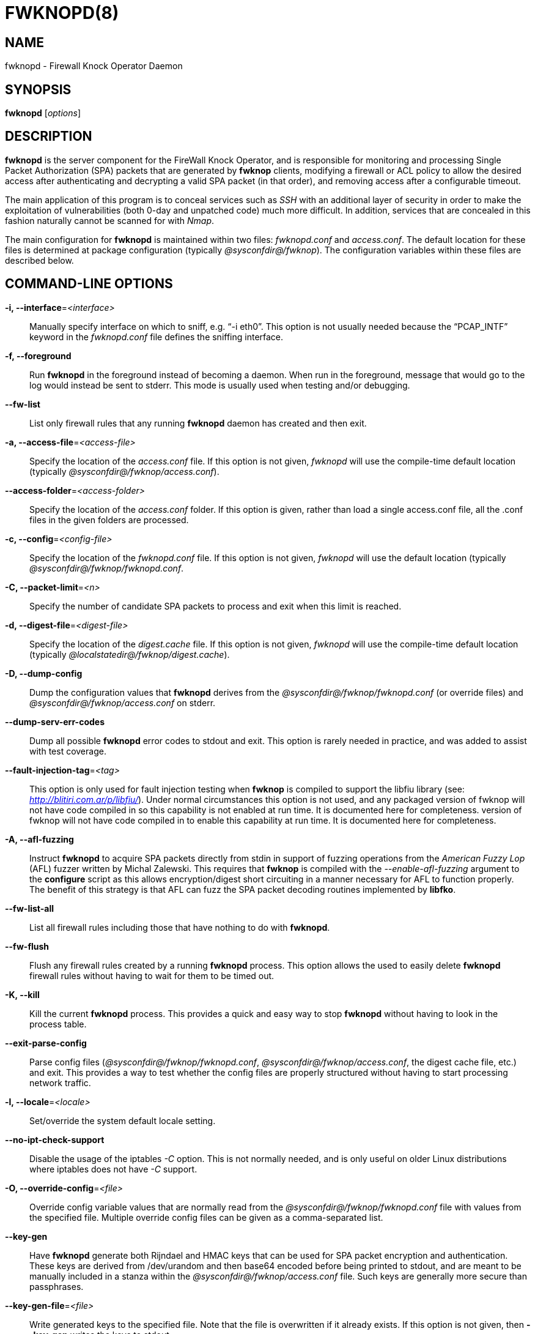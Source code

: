 :man source: Fwknop Server
:man manual: Fwknop Server

FWKNOPD(8)
==========


NAME
----
fwknopd - Firewall Knock Operator Daemon


SYNOPSIS
--------
*fwknopd* ['options']

DESCRIPTION
-----------
*fwknopd* is the server component for the FireWall Knock Operator, and
is responsible for monitoring and processing Single Packet Authorization
(SPA) packets that are generated by *fwknop* clients, modifying a firewall
or ACL policy to allow the desired access after authenticating and
decrypting a valid SPA packet (in that order), and removing access after a
configurable timeout.

The main application of this program is to conceal services such as 'SSH'
with an additional layer of security in order to make the exploitation of
vulnerabilities (both 0-day and unpatched code) much more difficult. In
addition, services that are concealed in this fashion naturally cannot be
scanned for with 'Nmap'.

The main configuration for *fwknopd* is maintained within two files:
'fwknopd.conf' and 'access.conf'. The default location for these files
is determined at package configuration (typically '@sysconfdir@/fwknop').
The configuration variables within these files are described below.


COMMAND-LINE OPTIONS
--------------------
*-i, --interface*='<interface>'::
    Manually specify interface on which to sniff, e.g. ``-i eth0''. This
    option is not usually needed because the ``PCAP_INTF'' keyword in the
    'fwknopd.conf' file defines the sniffing interface.

*-f, --foreground*::
    Run *fwknopd* in the foreground instead of becoming a daemon. When run
    in the foreground, message that would go to the log would instead be
    sent to stderr. This mode is usually used when testing and/or debugging.

*--fw-list*::
    List only firewall rules that any running *fwknopd* daemon has created
    and then exit.

*-a, --access-file*='<access-file>'::
    Specify the location of the 'access.conf' file. If this option is
    not given, 'fwknopd' will use the compile-time default location (typically
    '@sysconfdir@/fwknop/access.conf').

*--access-folder*='<access-folder>'::
    Specify the location of the 'access.conf' folder. If this option is
    given, rather than load a single access.conf file, all the .conf
    files in the given folders are processed.

*-c, --config*='<config-file>'::
    Specify the location of the 'fwknopd.conf' file. If this option is
    not given, 'fwknopd' will use the default location (typically
    '@sysconfdir@/fwknop/fwknopd.conf'.

*-C, --packet-limit*='<n>'::
    Specify the number of candidate SPA packets to process and exit when
    this limit is reached.

*-d, --digest-file*='<digest-file>'::
    Specify the location of the 'digest.cache' file. If this option is
    not given, 'fwknopd' will use the compile-time default location (typically
    '@localstatedir@/fwknop/digest.cache').

*-D, --dump-config*::
    Dump the configuration values that *fwknopd* derives from the
    '@sysconfdir@/fwknop/fwknopd.conf' (or override files) and '@sysconfdir@/fwknop/access.conf' on stderr.

*--dump-serv-err-codes*::
    Dump all possible *fwknopd* error codes to stdout and exit. This option is
    rarely needed in practice, and was added to assist with test coverage.

*--fault-injection-tag*='<tag>'::
    This option is only used for fault injection testing when *fwknop* is
    compiled to support the libfiu library (see: 'http://blitiri.com.ar/p/libfiu/').
    Under normal circumstances this option is not used, and any packaged
    version of fwknop will not have code compiled in so this capability is not
    enabled at run time. It is documented here for completeness.
    version of fwknop will not have code compiled in to enable this capability
    at run time. It is documented here for completeness.

*-A, --afl-fuzzing*::
    Instruct *fwknopd* to acquire SPA packets directly from stdin in support of
    fuzzing operations from the 'American Fuzzy Lop' (AFL) fuzzer written by Michal
    Zalewski. This requires that *fwknop* is compiled with the '--enable-afl-fuzzing'
    argument to the *configure* script as this allows encryption/digest short
    circuiting in a manner necessary for AFL to function properly. The benefit of
    this strategy is that AFL can fuzz the SPA packet decoding routines implemented
    by *libfko*.

*--fw-list-all*::
    List all firewall rules including those that have nothing to do with
    *fwknopd*.

*--fw-flush*::
    Flush any firewall rules created by a running *fwknopd* process. This
    option allows the used to easily delete *fwknopd* firewall rules without
    having to wait for them to be timed out.

*-K, --kill*::
    Kill the current *fwknopd* process. This provides a quick and easy
    way to stop *fwknopd* without having to look in the process table.

*--exit-parse-config*::
    Parse config files ('@sysconfdir@/fwknop/fwknopd.conf', '@sysconfdir@/fwknop/access.conf',
    the digest cache file, etc.) and exit. This provides a way to test whether
    the config files are properly structured without having to start processing
    network traffic.

*-l, --locale*='<locale>'::
    Set/override the system default locale setting.

*--no-ipt-check-support*::
    Disable the usage of the iptables '-C' option. This is not normally needed,
    and is only useful on older Linux distributions where iptables does not
    have '-C' support.

*-O, --override-config*='<file>'::
    Override config variable values that are normally read from the
    '@sysconfdir@/fwknop/fwknopd.conf' file with values from the specified file. Multiple
    override config files can be given as a comma-separated list.

*--key-gen*::
    Have *fwknopd* generate both Rijndael and HMAC keys that can be used for
    SPA packet encryption and authentication. These keys are derived from
    /dev/urandom and then base64 encoded before being printed to stdout, and
    are meant to be manually included in a stanza within the
    '@sysconfdir@/fwknop/access.conf' file. Such keys are generally more secure
    than passphrases.

*--key-gen-file*='<file>'::
    Write generated keys to the specified file. Note that the file is
    overwritten if it already exists. If this option is not given, then
    *--key-gen* writes the keys to stdout.

*--key-len*='<length>'::
    Specify the number of bytes for a generated Rijndael key. The maximum size
    is currently 128 bytes.

*--hmac-key-len*='<length>'::
    Specify the number of bytes for a generated HMAC key. The maximum size is
    currently 128 bytes.

*-p, --pid-file*='<pid-file>'::
    Specify the location of the 'fwknopd.pid' file. If this option is
    not given, 'fwknopd' will use the compile-time default location (typically
    '@localstatedir@/fwknop/fwknopd.pid').

*-P, --pcap-filter*='<filter>'::
    Specify a Berkeley packet filter statement on the *fwknopd* command
    line. This overrides the value of the PCAP_FILTER variable taken
    from the '@sysconfdir@/fwknop/fwknopd.conf' file.

*--pcap-file*='<pcap-file>'::
    This option instructs *fwknopd* to read packet data from a pcap file
    instead of sniffing an interface directly. This mode is usually used for
    debugging purposes, and will disable SPA packet age checking unless it is
    manually enabled in the '@sysconfdir@/fwknop/fwknopd.conf' file.

*--pcap-any-direction*::
    Allow *fwknopd* to sniff SPA packets regardless of whether they are
    received on the sniffing interface or sent from the sniffing interface. In
    the later case, this can be useful to have fwknopd sniff SPA packets that
    are forwarded through a system and destined for a different network. If
    the sniffing interface is the egress interface for such packets (and hence
    SPA packets are sent by this interface instead of received), then this
    option will need to used in order for *fwknopd* to see them. The default
    is to only sniff packets that are received on the sniffing interface. Note
    that this setting is independent of promiscuous mode.

*-R, --restart*::
    Restart the currently running *fwknopd* processes. This option
    will preserve the command line options that were supplied to the
    original *fwknopd* process but will force *fwknopd* to re-read the
    'fwknopd.conf' and '@sysconfdir@/fwknop/access.conf' files. This will also force a
    flush of the current ``FWKNOP'' iptables chain(s).

*--rotate-digest-cache*::
    Rotate the digest cache file by renaming it to ``<name>-old'', and
    starting a new one. The digest cache file is typically found in
    '@localstatedir@/fwknop/digest.cache'.

*-r, --run-dir*='<path>'::
    Specify the directory where *fwknopd* writes run time state files. The
    default is '@localstatedir@'.

*-S, --status*::
    Display the status of any *fwknopd* processes that may or not be
    running. If there is an existing fwknopd process then 0 is returned for the
    exit status and 1 is returned otherwise.

*--syslog-enable*::
    Allow messages to be sent to syslog even if the foreground mode is set.

*-t, --test*::
    Run *fwknopd* in test mode. This instructs *fwknopd* to acquire and process
    SPA packets, but not manipulate firewall rules or execute commands that are
    provided by SPA clients. This option is mostly useful for the fuzzing tests
    in the test suite to ensure broad code coverage under adverse conditions.

*-U, --udp-server*::
    Run *fwknopd* in UDP server mode so that SPA packets are acquired via a
    UDP socket directly without having to use libpcap. See the discussion of
    the ``ENABLE_UDP_SERVER'' configuration variable below for more information.

*-v, --verbose*::
    Run *fwknopd* in verbose mode. This can option can be specified
    multiple times to increase the verbosity of the output to the system
    log file (or to the screen if running in the foreground).

*-h, --help*::
    Display usage information and exit.

*-V, --Version*::
    Display version information and exit.


FWKNOPD CONFIG AND ACCESS VARIABLES
-----------------------------------
*fwknopd* references the '@sysconfdir@/fwknop/fwknopd.conf' file for configuration variables
that define its operational parameters (what network interface and port
to sniff, what features to enable/disable, etc.). The 'fwknopd.conf' file
does not define any access control directives.

The access control directives are contained in the '@sysconfdir@/fwknop/access.conf' file.
Access control directives define encryption keys and level of access that
is granted to an fwknop client that has generated the appropriate encrypted
SPA message.

FWKNOPD.CONF VARIABLES
~~~~~~~~~~~~~~~~~~~~~~
This section list the more prominent configuration variables used by
*fwknopd*. It is not a complete list. There are directives for the type
of firewall used by *fwknopd* (i.e. _iptables_, _ipfw_, or _pf_). You will
want to make sure to check these to make sure they have appropriate values.
See the '@sysconfdir@/fwknop/fwknopd.conf' file for the full list and
corresponding details.

*PCAP_INTF* '<interface>'::
    Specify the ethernet interface on which *fwknopd* will sniff packets.

*ENABLE_PCAP_PROMISC* '<Y/N>'::
    By default *fwknopd* puts the pcap interface into promiscuous mode. Set
    this to ``N'' to disable that behavior (non-promiscuous).

*PCAP_FILTER* '<pcap filter spec>'::
    Define the filter used for 'PCAP' modes; *fwknopd* defaults to UDP
    port 62201. However, if an *fwknop* client uses the *--rand-port* option
    to send the SPA packet over a random port, then this variable should be
    updated to something like ``udp dst portrange 10000-65535''.

*ENABLE_SPA_PACKET_AGING* '<Y/N>'::
    This instructs *fwknopd* to not honor SPA packets that have an old time
    stamp. The value for ``old'' is defined by the ``MAX_SPA_PACKET_AGE''
    variable. If ``ENABLE_SPA_PACKET_AGING'' is set to ``N'', *fwknopd*
    will not use the client time stamp at all.

*MAX_SPA_PACKET_AGE* '<seconds>'::
    Defines the maximum age (in seconds) that an SPA packet will be accepted.
    This requires that the client system is in relatively close time
    synchronization with the *fwknopd* server system (NTP is good). The
    default age is 120 seconds (two minutes).

*ENABLE_DIGEST_PERSISTENCE* '<Y/N>'::
    Track digest sums associated with previous SPA packets processed by
    *fwknopd*. This allows digest sums to remain persistent across
    executions of *fwknopd*. The default is ``Y''. If set to ``N'',
    *fwknopd* will not check incoming SPA packet data against any
    previously save digests. It is a good idea to leave this feature on
    to reduce the possibility of being vulnerable to a replay attack.

*RULES_CHECK_THRESHOLD* '<count>'::
    Defines the number of times firewall rule expiration times must be checked
    before a "deep" check is run. This allows *fwknopd* to remove rules that
    contain a proper '_exp_<time>' even if a third party program added them
    instead of *fwknopd*. The default value for this variable is 20, and this
    typically results in this check being run every two seconds or so. To
    disable this type of checking altogether, set this variable to zero.

*ENABLE_IPT_FORWARDING* '<Y/N>'::
    Allow SPA clients to request access to services through an iptables
    firewall instead of just to it (i.e. access through the FWKNOP_FORWARD
    chain instead of the INPUT chain).

*ENABLE_IPT_LOCAL_NAT* '<Y/N>'::
    Allow SPA clients to request access to a local socket via NAT. This
    still puts an ACCEPT rule into the FWKNOP_INPUT chain, but a different
    port is translated via DNAT rules to the real one. So, the user would
    do ``ssh -p <port>'' to access the local service (see the *--NAT-local*
    and *--NAT-rand-port* on the *fwknop* client command line).

*ENABLE_IPT_SNAT* '<Y/N>'::
    Set this to ``Y'' to enable a corresponding SNAT rule. By default, if
    forwarding access is enabled (see the ``ENABLE_IPT_FORWARDING'' variable
    above), then *fwknopd* creates DNAT rules for incoming connections, but
    does not also complement these rules with SNAT rules at the same time.
    In some situations, internal systems may not have a route back out for
    the source address of the incoming connection, so it is necessary to
    also apply SNAT rules so that the internal systems see the IP of the
    internal interface where *fwknopd* is running.

*SNAT_TRANSLATE_IP* '<ip_address>'::
    Specify the IP address for SNAT. This functionality is only enabled
    when ``ENABLE_IPT_SNAT'' is set to ``Y'' and by default SNAT rules are
    built with the MASQUERADE target (since then the internal IP does not
    have to be defined here in the '@sysconfdir@/fwknop/fwknopd.conf' file),
    but if you want *fwknopd* to use the SNAT target, you must also define an
    IP address with the ``SNAT_TRANSLATE_IP'' variable. Note that this
    variable is generally deprecated in favor of the ``FORCE_SNAT'' variable
    in the '@sysconfdir@/fwknop/access.conf' file which enables per-stanza
    control over the SNAT IP.

*ENABLE_IPT_OUTPUT* '<Y/N>'::
    Add ACCEPT rules to the FWKNOP_OUTPUT chain. This is usually only useful
    if there are no state tracking rules to allow connection responses out
    and the OUTPUT chain has a default-drop stance.

*MAX_SNIFF_BYTES* '<bytes>'::
    Specify the the maximum number of bytes to sniff per frame. 1500
    is the default.

*FLUSH_IPT_AT_INIT* '<Y/N>'::
    Flush all existing rules in the fwknop chains at *fwknopd* start time.
    The default is ``Y''.

*FLUSH_IPT_AT_EXIT* '<Y/N>'::
    Flush all existing rules in the fwknop chains when *fwknopd* is stopped
    or otherwise exits cleanly. The default is ``Y''.

*EXIT_AT_INTF_DOWN* '<Y/N>'::
    When *fwknopd* is sniffing an interface, if the interface is
    administratively downed or unplugged, fwknopd will cleanly exit and an
    assumption is made that any process monitoring infrastructure like systemd
    or upstart will restart it. However, if fwknopd is not being monitored by
    systemd, upstart, or anything else, this behavior can be disabled with the
    ``EXIT_AT_INTF_DOWN'' variable. If disabled, fwknopd will try to recover
    when a downed interface comes back up.

*GPG_HOME_DIR* '<path>'::
    If GPG keys are used instead of a Rijndael symmetric key, this is
    the default GPG keys directory. Note that each access stanza in
    '@sysconfdir@/fwknop/access.conf' can specify its own GPG directory to override
    this default. If not set here or in an 'access.conf' stanza, then
    the '$HOME/.gnupg' directory of the user running *fwknopd* (most
    likely root).

*GPG_EXE* '<path>'::
    Specify the path to GPG, and defaults to '/usr/bin/gpg' if not set.

*LOCALE* '<locale>'::
    Set the locale (via the LC_ALL variable). This can be set to override
    the default system locale.

*ENABLE_SPA_OVER_HTTP* '<Y/N>'::
    Allow *fwknopd* to acquire SPA data from HTTP requests (generated with
    the fwknop client in *--HTTP* mode). Note that when this is enabled,
    the ``PCAP_FILTER'' variable would need to be updated to sniff traffic
    over TCP/80 connections and a web server should be running on the same
    server as *fwknopd*.

*ENABLE_TCP_SERVER* '<Y/N>'::
    Enable the fwknopd TCP server. This is a "dummy" TCP server that will
    accept TCP connection requests on the specified TCPSERV_PORT.
    If set to "Y", fwknopd will fork off a child process to listen for, and
    accept incoming TCP request. This server only accepts the
    request. It does not otherwise communicate. This is only to allow the
    incoming SPA over TCP packet which is detected via PCAP. The connection
    is closed after 1 second regardless.
    Note that fwknopd still only gets its data via pcap, so the filter
    defined by PCAP_FILTER needs to be updated to include this TCP port.

*TCPSERV_PORT* '<port>'::
    Set the port number that the ``dummy'' TCP server listens on. This server
    is only spawned when ``ENABLE_TCP_SERVER'' is set to ``Y''.

*ENABLE_UDP_SERVER* '<Y/N>'::
    Enable the *fwknopd* UDP server. This instructs *fwknopd* to acquire SPA
    packets via a UDP socket directly without having to use libpcap. When this
    mode is enabled, *fwknop* should be compiled with *--enable-udp-server*
    (passed to the *configure* script) so that libpcap can be removed as a
    dependency. As one would expect, when the UDP server is used, no incoming
    packets are ever acknowledged by *fwknopd* and therefore collecting SPA
    packets in this mode is a good alternative to sniffing the wire directly.

*UDPSERV_PORT* '<port>'::
    Set the port number that the UDP server listens on. This server
    is only spawned when ``ENABLE_UDP_SERVER'' is set to ``Y''.

*PCAP_DISPATCH_COUNT* '<count>'::
    Sets the number of packets that are processed when the *pcap_dispatch()*
    call is made. The default is zero, since this allows *fwknopd* to process
    as many packets as possible in the corresponding callback where the SPA
    handling routine is called for packets that pass a set of prerequisite
    checks. However, if *fwknopd* is running on a platform with an old
    version of libpcap, it may be necessary to change this value to a positive
    non-zero integer. More information can be found in the *pcap_dispatch(3)*
    man page.

*PCAP_LOOP_SLEEP* '<microseconds>'::
    Sets the number of microseconds to passed as an argument to usleep() in
    the pcap loop. The default is 10000, or 1/10th of a second.

*ENABLE_PCAP_ANY_DIRECTION* '<Y/N>'::
    Controls whether fwknopd is permitted to sniff SPA packets regardless of
    whether they are received on the sniffing interface or sent from the
    sniffing interface. In the later case, this can be useful to have fwknopd
    sniff SPA packets that are forwarded through a system and destined for a
    different network. If the sniffing interface is the egress interface for
    such packets, then this variable will need to be set to "Y" in order for
    fwknopd to see them. The default is "N" so that fwknopd only looks for SPA
    packets that are received on the sniffing interface (note that this is
    independent of promiscuous mode).

*SYSLOG_IDENTITY* '<identity>'::
    Override syslog identity on message logged by *fwknopd*. The defaults
    are usually ok.

*SYSLOG_FACILITY* '<facility>'::
    Override syslog facility. The ``SYSLOG_FACILITY'' variable can be set to
    one of ``LOG_LOCAL{0-7}'' or ``LOG_DAEMON'' (the default).
    
*ENABLE_DESTINATION_RULE* '<Y/N>'::
    Controls whether *fwknopd* will set the destination field on the firewall
    rule to the destination address specified on the incoming SPA packet. 
    This is useful for interfaces with multiple IP addresses hosting separate
    services. If ``ENABLE_IPT_OUTPUT'' is set to ``Y'', the source field of 
    the firewall rule is set. FORWARD and SNAT rules are not affected however, 
    DNAT rules will also have their destination field set. The default is 
    ``N'', which sets the destination field to 0.0.0.0/0 (any).

*FWKNOP_RUN_DIR* '<path>'::
    Specify the directory where *fwknopd* writes run time state files. The
    default is '@localstatedir@'.

ACCESS.CONF VARIABLES
~~~~~~~~~~~~~~~~~~~~~
This section describes the access control directives in the '@sysconfdir@/fwknop/access.conf'
file. Theses directives define encryption keys and level of access that
is granted to *fwknop* clients that have generated the appropriate
encrypted message.

The 'access.conf' variables described below provide the access directives
for the SPA packets with a source (or embedded request) IP that matches an
address or network range defined by the ``SOURCE'' variable. All variables
following ``SOURCE'' apply to the source 'stanza'. Each ``SOURCE''
directive starts a new stanza.

*SOURCE* '<IP,..,IP/NET,..,NET/ANY>'::
    This defines the source address from which the SPA packet will be
    accepted. The string ``ANY'' is also accepted if a valid SPA packet
    should be honored from any source IP. Every authorization stanza in
    '@sysconfdir@/fwknop/access.conf' definition must start with the ``SOURCE'' keyword.
    Networks should be specified in CIDR notation (e.g. ``192.168.10.0/24''),
    and individual IP addresses can be specified as well. Also, multiple
    IP's and/or networks can be defined as a comma separated list (e.g.
    ``192.168.10.0/24,10.1.1.123'')
    
*DESTINATION* '<IP,..,IP/NET,..,NET/ANY>'::
    This defines the destination address for which the SPA packet will be
    accepted. The string ``ANY'' is also accepted if a valid SPA packet
    should be honored to any destination IP. 
    Networks should be specified in CIDR notation (e.g. ``192.168.10.0/24''),
    and individual IP addresses can be specified as well. Also, multiple
    IP's and/or networks can be defined as a comma separated list (e.g.
    ``192.168.10.0/24,10.1.1.123'')

*OPEN_PORTS* '<proto/port>,...,<proto/port>'::
    Define a set of ports and protocols (tcp or udp) that will be
    opened if a valid knock sequence is seen. If this entry is not set,
    *fwknopd* will attempt to honor any proto/port request specified in the
    SPA data (unless of it matches any ``RESTRICT_PORTS'' entries). Multiple
    entries are comma-separated.

*RESTRICT_PORTS* '<proto/port>,...,<proto/port>'::
    Define a set of ports and protocols (tcp or udp) that are explicitly
    *not* allowed regardless of the validity of the incoming SPA packet.
    Multiple entries are comma-separated.

*KEY* '<passphrase>'::
    Define the symmetric key used for decrypting an incoming SPA packet that is
    encrypted by the *fwknop* client with Rijndael. The actual encryption key
    that is used is derived from the standard PBKDF1 algorithm. This variable
    is required for all SPA packets unless GnuPG is used instead (see the GPG
    variables below).

*KEY_BASE64* '<base64 encoded passphrase>'::
    Same as the *KEY* option above, but specify the symmetric key as a base64
    encoded string. This allows non-ascii characters to be included in the
    base64-decoded key.

*HMAC_KEY* '<key>'::
    Specify the HMAC key for authenticated encryption of SPA packets. This
    supports both Rijndael and GPG encryption modes, and is applied according
    to the encrypt-then-authenticate model.

*HMAC_KEY_BASE64* '<base64 encoded key>'::
    Specify the HMAC key as a base64 encoded string. This allows non-ascii
    characters to be included in the base64-decoded key.

*FW_ACCESS_TIMEOUT* '<seconds>'::
    Define the length of time access will be granted by *fwknopd* through the
    firewall after a valid knock sequence from a source IP address. If
    ``FW_ACCESS_TIMEOUT'' is not set then the default timeout of 30 seconds
    will automatically be set.

*ENCRYPTION_MODE* '<mode>'::
    Specify the encryption mode when AES is used. The default is CBC mode,
    but other modes can be selected such as OFB and CFB. In general, it is
    recommended to not use this variable and leave it as the default. Note
    that the string ``legacy'' can be specified in order to generate SPA
    packets with the old initialization vector strategy used by versions of
    *fwknop* before 2.5. With the 2.5 release, *fwknop* uses PBKDF1 for key
    derivation.

*HMAC_DIGEST_TYPE* '<digest algorithm>'::
    Specify the digest algorithm for incoming SPA packet authentication. Must
    be one of *MD5*, *SHA1*, *SHA256*, *SHA384*, or *SHA512*. This is an
    optional field, and if not specified then *fwknopd* defaults to using
    SHA256 if the access stanza requires an HMAC.

*ACCESS_EXPIRE* '<MM/DD/YYYY>'::
    Defines an expiration date for the access stanza in MM/DD/YYYY format.
    All SPA packets that match an expired stanza will be ignored. This
    parameter is optional.

*ACCESS_EXPIRE_EPOCH* '<seconds>'::
    Defines an expiration date for the access stanza as the epoch time, and is
    useful if a more accurate expiration time needs to be given than the day
    resolution offered by the ACCESS_EXPIRE variable above. All SPA packets
    that match an expired stanza will be ignored. This parameter is optional.

*ENABLE_CMD_EXEC* '<Y/N>'::
    This instructs *fwknopd* to accept complete commands that are contained
    within an authorization packet. Any such command will be executed on
    the *fwknopd* server as the user specified by the ``CMD_EXEC_USER'' or
    as the user that started *fwknopd* if that is not set.

*ENABLE_CMD_SUDO_EXEC* '<Y/N>'::
    *sudo* provides a powerful means of restricting the sets of commands that
    users can execute via the ``sudoers'' file. By enabling this feature (and
    in ``ENABLE_CMD_EXEC'' mode), all incoming commands from valid SPA packets
    will be prefixed by ``/path/to/sudo -u <user> -g <group>'' where the path
    to sudo is set by the ``SUDO_EXE'' variable, ``<user>'' is set by the
    ``CMD_SUDO_EXEC_USER'' variable (default is ``root'' if not set), and
    ``<group>'' is set by ``CMD_SUDO_EXEC_GROUP'' (default is also ``root'' if
    not set).

*CMD_EXEC_USER* '<username>'::
     Specify the user (via setuid) that will execute a command contained within
     a SPA packet. If this variable is not given, fwknopd will execute the
     command as the user it is running as (most likely root). Setting this to a
     non-root user such as ``nobody'' is highly recommended if elevated
     permissions are not needed.

*CMD_SUDO_EXEC_USER* '<username>'::
    Specify the user (via ``sudo -u <user>'') that will execute a command
    contained within a SPA packet. If this variable is not given, fwknopd will
    assume the command should be executed as root.

*CMD_EXEC_GROUP* '<groupname>'::
     Specify the group (via setgid) that will execute a command contained within
     a SPA packet. If this variable is not given, fwknopd will execute the
     command as the user it is running as (most likely root). Setting this to a
     non-root user such as ``nobody'' is highly recommended if elevated
     permissions are not needed.

*CMD_SUDO_EXEC_GROUP* '<groupname>'::
    Specify the group (via ``sudo -g <group>'') that will execute a command
    contained within a SPA packet. If this variable is not given, fwknopd will
    assume the command should be executed as root.

*CMD_CYCLE_OPEN* '<command>'::
    Specify a command open/close cycle to be executed upon receipt of a valid
    SPA packet. This directive sets the initial command, and is meant to be
    used in conjunction with the ``CMD_CYCLE_CLOSE'' variable below. The main
    application of this feature is to allow *fwknopd* to interact with firewall
    or ACL's that are not natively supported, and facilitate the same access
    model as for the main supported firewalls such as iptables. That is, a
    command is executed to open the firewall or ACL, and then a corresponding
    close command is executed after a timer expires. Both the
    ``CMD_CYCLE_OPEN'' and ``CMD_CYCLE_CLOSE'' variables support special
    substitution strings to allow values to be taken from the SPA payload and
    used on the command line of the executed command. These strings begin with
    a ``$'' character, and include ``$IP'' (the allow IP decrypted from the
    SPA payload), ``$SRC'' (synonym for ``$IP'') , ``$PKT_SRC'' (the source IP
    in the network layer header of the SPA packet), ``$DST'' (the destination
    IP), ``$PORT'' (the allow port), and ``$PROTO'' (the allow protocol),
    ``$TIMEOUT'' (set the client timeout if specified).

*CMD_CYCLE_CLOSE* '<command>'::
    Specify the close command that corresponds to the open command set by the
    ``CMD_CYCLE_OPEN'' variable described above. The same string substitutions
    such as ``$IP'', ``$PORT'', and ``$PROTO'' are supported. In addition, the
    special value ``NONE'' can be set to allow no close command to be executed
    after the open command. This might be handy in certain situations where,
    say, indefinite access is desired and allowed.

*CMD_CYCLE_TIMER* '<seconds>'::
    Set the number of seconds after which the close command set in
    ``CMD_CYCLE_CLOSE'' will be executed. This defines the open/close timer
    interval.

*SUDO_EXE* '<path>'::
    Define the path to the sudo binary. Default is ``/usr/bin/sudo''.

*REQUIRE_USERNAME* '<username>'::
    Require a specific username from the client system as encoded in the SPA
    data. This variable is optional and if not specified, the username data
    in the SPA data is ignored.

*REQUIRE_SOURCE_ADDRESS* '<Y/N>'::
    Force all SPA packets to contain a real IP address within the
    encrypted data. This makes it impossible to use the *-s* command
    line argument on the *fwknop* client command line, so either *-R* has
    to be used to automatically resolve the external address (if the
    client behind a NAT) or the client must know the external IP and set it
    via the *-a* argument.

*REQUIRE_SOURCE_ADDRESS* '<Y/N>'::
    Synonym for ``REQUIRE_SOURCE_ADDRESS''.

*FORCE_NAT* '<IP> <PORT>'::
    For any valid SPA packet, force the requested connection to be NAT'd
    through to the specified (usually internal) IP and port value. This is
    useful if there are multiple internal systems running a service such as
    SSHD, and you want to give transparent access to only one internal system
    for each stanza in the access.conf file. This way, multiple external
    users can each directly access only one internal system per SPA key.

*FORCE_SNAT* '<IP>'::
    For any valid SPA packet, add an SNAT rule in addition to any DNAT rule
    created with a corresponding (required) FORCE_NAT variable. This is
    analogous to ``SNAT_TRANSLATE_IP'' from the '@sysconfdir@/fwknop/fwknopd.conf'
    file except that it is per access stanza and overrides any value set with
    ``SNAT_TRANSLATE_IP''. This is useful for situations where an incoming
    NAT'd connection may be otherwise unanswerable due to routing constraints
    (i.e. the system receiving the SPA authenticated connection has a default
    route to a different device than the SPA system itself).

*FORCE_MASQUERADE* '<Y/N>'::
    This is similar to the ``FORCE_SNAT'' variable, except that it is not
    necessary to also specify an IP address for SNAT rules because the
    MASQUERADE target is used instead.

*FORWARD_ALL* '<Y/N>'::
    In NAT scenarios, control whether all traffic is forwarded through the
    *fwknopd* system as opposed to just forwarding connections to specific
    services as requested by the *fwknop* client.

*DISABLE_DNAT* '<Y/N>'::
    Control whether DNAT rules are created in FORCE_NAT scenarios. This is
    mainly used in conjunction with the FORWARD_ALL variable to allow
    *fwknopd* to act essentially as an SPA gateway. I.e., the *fwknop* client
    is used to gain access via SPA to the broader Internet after being granted
    an IP via DHCP, but prior to sending the SPA packet all traffic is blocked
    by default to the Internet.

*GPG_DECRYPT_ID* '<keyID>'::
    Define a GnuPG key ID to use for decrypting SPA messages that
    have been encrypted by an *fwknop* client. This keyword is
    required for authentication that is based on GPG keys. The GPG
    key ring on the client must have imported and signed the *fwknopd*
    server key, and vice versa. It is ok to use a sensitive
    personal GPG key on the client, but each *fwknopd* server should
    have its own GPG key that is generated specifically for fwknop
    communications. The reason for this is that the decryption
    password for the server key must be placed within the '@sysconfdir@/fwknop/access.conf'
    file for *fwknopd* to function (it has to be able to decrypt SPA
    messages that have been encrypted with the server's public key).
    For more information on using fwknop with GnuPG keys, see the
    following link: ``http://www.cipherdyne.org/fwknop/docs/gpghowto.html''.

*GPG_DECRYPT_PW* '<decrypt password>'::
    Specify the decryption password for the gpg key defined by the
    ``GPG_DECRYPT_ID'' above. This is a required field for gpg-based
    authentication.

*GPG_ALLOW_NO_PW* '<Y/N>'::
    Allow *fwknopd* to leverage a GnuPG key pair that does not have an
    associated password. While this may sound like a controversial deployment
    mode, in automated environments it makes sense because "there is usually no
    way to store a password more securely than on the secret keyring itself"
    according to: ``http://www.gnupg.org/faq/GnuPG-FAQ.html#how-can-i-use-gnupg-in-an-automated-environment''.
    Using this feature and removing the passphrase from a GnuPG key pair is
    useful in some environments where libgpgme is forced to use gpg-agent
    and/or pinentry to collect a passphrase.

*GPG_REQUIRE_SIG* '<Y/N>'::
    With this setting set to 'Y', fwknopd check all GPG-encrypted SPA
    messages for a signature (signed by the sender's key). If the incoming
    message is not signed, the decryption process will fail. If not set, the
    default is 'Y'.

*GPG_DISABLE_SIG* '<Y/N>'::
    Disable signature verification for incoming SPA messages. This is not a
    recommended setting, and the default is 'N'.

*GPG_IGNORE_SIG_VERIFY_ERROR* '<Y/N>'::
    Setting this will allow fwknopd to accept incoming GPG-encrypted packets
    that are signed, but the signature did not pass verification (i.e. the
    signer key was expired, etc.). This setting only applies if the
    GPG_REQUIRE_SIG is also set to 'Y'.

*GPG_REMOTE_ID* '<keyID,...,keyID>'::
    Define a list of gpg key ID's that are required to have signed
    any incoming SPA message that has been encrypted with the
    *fwknopd* server key. This ensures that the verification of the
    remote user is accomplished via a strong cryptographic mechanism.
    Signature verification is enabled by default, and can only be disabled
    if ``GPG_DISABLE_SIG'' is set to 'Y' (not a recommended setting).
    Separate multiple entries with a comma.

*GPG_FINGERPRINT_ID* '<keyID,...,keyID>'::
    Specify a set of full-length GnuPG key fingerprints instead of the shorter
    key identifiers set with the ``GPG_REMOTE_ID'' variable. Here is an
    example fingerprint for one of the fwknop test suite keys:
    '00CC95F05BC146B6AC4038C9E36F443C6A3FAD56'.

*GPG_HOME_DIR* '<path>'::
    Define the path to the GnuPG directory to be used by the *fwknopd*
    server. If this keyword is not specified within '@sysconfdir@/fwknop/access.conf'
    then *fwknopd* will default to using the '/root/.gnupg' directory for the
    server key(s) for incoming SPA packets handled by the matching
    'access.conf' stanza.

*GPG_EXE* '<path>'::
    Define the path to the GnuPG executable. If this keyword is not specified
    within '@sysconfdir@/fwknop/access.conf' then *fwknopd* will default to
    using '/usr/bin/gpg'.

FILES
-----
*@sysconfdir@/fwknop/fwknopd.conf*::
The main configuration file for fwknop.

*@sysconfdir@/fwknop/access.conf*::
Defines all knock sequences and access control directives.


DEPENDENCIES
------------
*fwknopd* requires 'libfko' which is normally included with both source and
binary distributions, and is a dedicated library developed by the fwknop
project.

For packet sniffing, *fwknopd* currently requires libpcap, but future versions
will (optionally) remove this as a dependency.

For GPG functionality, GnuPG must also be correctly installed and configured
along with the libgpgme library.

To take advantage of all of the authentication and access management
features of the *fwknopd* daemon/service a functioning iptables, ipfw, or pf
firewall is required on the underlying operating system.


DIAGNOSTICS
-----------
*fwknopd* can be run in debug mode by combining the *-f, --foreground* and
the *-v, --verbose* command line options. This will disable daemon mode
execution, and print verbose information to the screen on stderr as packets
are received.

The most comprehensive way to gain diagnostic information on *fwknopd* is to run
the test suite 'test-fwknop.pl' script located in the 'test/' directory in the fwknop
sources. The test suite runs sends fwknop through a large number of run time
tests, has 'valgrind' support, validates both SPA encryption and HMAC results
against OpenSSL, and even has its own built in fuzzer for SPA communications.


SEE ALSO
--------
fwknopd(8), iptables(8), pf(4), pfctl(8), ipfw(8), gpg(1), libfko documentation.

More information on Single Packet Authorization can be found in the paper
``Single Packet Authorization with fwknop'' available at
'http://www.cipherdyne.org/fwknop/docs/SPA.html'. A comprehensive tutorial
on *fwknop* operations and theory can be found at
'http://www.cipherdyne.org/fwknop/docs/fwknop-tutorial.html'. This tutorial
also includes information about the design of *fwknop* that may be worth
reading for those interested in why fwknop is different from other SPA
implementations.

*fwknop* uses the 'git' versioning system as its source code repository
along with 'Github' for tracking of issues and milestones:

..........................
    $ git clone https://github.com/mrash/fwknop.git fwknop.git
..........................

Additional commentary on Single Packet Authorization can be found via Michael
Rash's Twitter feed: http://twitter.com/michaelrash, @michaelrash


AUTHORS
-------
Damien Stuart <dstuart@dstuart.org>,
Michael Rash <mbr@cipherdyne.org>


CONTRIBUTORS
------------
This ``C'' version of fwknop was derived from the original Perl-based version
on which many people who are active in the open source community have
contributed. See the CREDITS file in the fwknop sources, or visit
'https://github.com/mrash/fwknop/blob/master/CREDITS' to view the online
list of contributors. A few contributors deserve to be singled out including:
Franck Joncourt, Max Kastanas, Vlad Glagolev, Sean Greven, Hank Leininger,
Fernando Arnaboldi, and Erik Gomez.

The phrase ``Single Packet Authorization'' was coined by MadHat and Simple
Nomad at the BlackHat Briefings of 2005.


BUGS
----
Send bug reports to dstuart@dstuart.org or mbr@cipherdyne.org, or open a new
issue on Github (see 'https://github.com/mrash/fwknop.git'). Suggestions
and/or comments are always welcome as well. Additional information may be
found in the *fwknop* mailing list archives (see:
'https://lists.sourceforge.net/lists/listinfo/fwknop-discuss').


DISTRIBUTION
------------
*fwknopd* is distributed under the GNU General Public License (GPL), and
the latest version may be downloaded from 'http://www.cipherdyne.org'.
